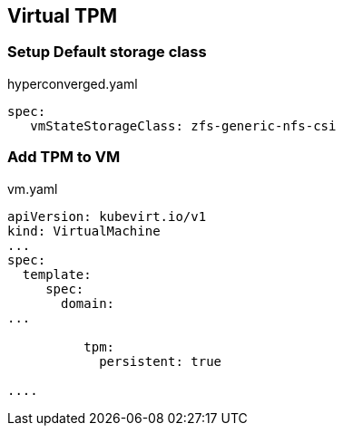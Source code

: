 == Virtual TPM

=== Setup Default storage class

.hyperconverged.yaml
----
spec:
   vmStateStorageClass: zfs-generic-nfs-csi
----

=== Add TPM to VM

.vm.yaml
----
apiVersion: kubevirt.io/v1
kind: VirtualMachine
...
spec:
  template:
     spec:
       domain:
...
    
          tpm:
            persistent: true
    
....   
----
